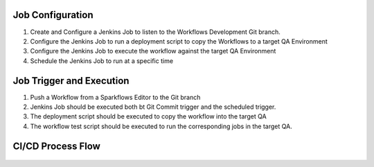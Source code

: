 Job Configuration
------------

1. Create and Configure a Jenkins Job to listen to the Workflows Development Git branch.

2. Configure the Jenkins Job to run a deployment script to copy the Workflows to a target QA Environment

3. Configure the Jenkins Job  to execute the workflow against the target QA Environment

4. Schedule the Jenkins Job to run at a specific time


Job Trigger and Execution
--------------

1. Push a Workflow from a Sparkflows Editor to the Git branch

2. Jenkins Job should be executed both bt Git Commit trigger and the scheduled trigger.

3. The deployment script should be executed to copy the workflow into the target QA

4. The workflow test script should be executed to run the corresponding jobs in the target QA.


CI/CD Process Flow
--------------



.. figure:: ../_assets/operationalization/sparkflows_ci_cd_process.png
   :alt: Continuous Integration
   :width: 60%
